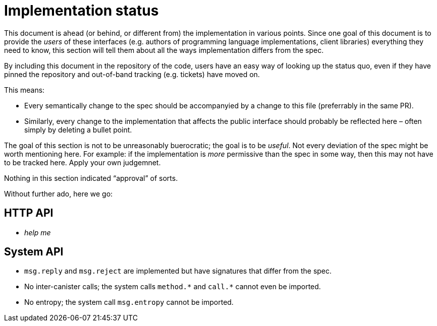 = Implementation status
:stem: latexmath
:icons: font

This document is ahead (or behind, or different from) the implementation in various points. Since one goal of this document is to provide the _users_ of these interfaces (e.g. authors of programming language implementations, client libraries) everything they need to know, this section will tell them about all the ways implementation differs from the spec.

By including this document in the repository of the code, users have an easy way of looking up the status quo, even if they have pinned the repository and out-of-band tracking (e.g. tickets) have moved on.

This means:

* Every semantically change to the spec should be accompanyied by a change to this file (preferrably in the same PR).
* Similarly, every change to the implementation that affects the public interface should probably be reflected here – often simply by deleting a bullet point.

The goal of this section is not to be unreasonably buerocratic; the goal is to be _useful_. Not every deviation of the spec might be worth mentioning here. For example: if the implementation is _more_ permissive than the spec in some way, then this may not have to be tracked here. Apply your own judgemnet.

Nothing in this section indicated “approval” of sorts.

Without further ado, here we go:

== HTTP API

* _help me_

== System API
* `+msg.reply+` and `+msg.reject+` are implemented but have signatures that differ from the spec.
* No inter-canister calls; the system calls `+method.*+` and `+call.*+` cannot even be imported.
* No entropy; the system call `msg.entropy` cannot be imported.
